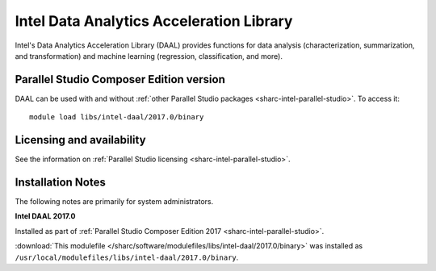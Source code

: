 .. _sharc-intel-daal:

Intel Data Analytics Acceleration Library 
=========================================

Intel's Data Analytics Acceleration Library (DAAL) provides functions for data analysis (characterization, summarization, and transformation) and machine learning (regression, classification, and more).

Parallel Studio Composer Edition version
----------------------------------------

DAAL can be used with and without :ref:`other Parallel Studio packages <sharc-intel-parallel-studio>`.
To access it: ::

        module load libs/intel-daal/2017.0/binary

Licensing and availability
--------------------------

See the information on :ref:`Parallel Studio licensing <sharc-intel-parallel-studio>`.

Installation Notes
------------------

The following notes are primarily for system administrators.

**Intel DAAL 2017.0**

Installed as part of :ref:`Parallel Studio Composer Edition 2017 <sharc-intel-parallel-studio>`.

:download:`This modulefile </sharc/software/modulefiles/libs/intel-daal/2017.0/binary>` was installed as ``/usr/local/modulefiles/libs/intel-daal/2017.0/binary``.
